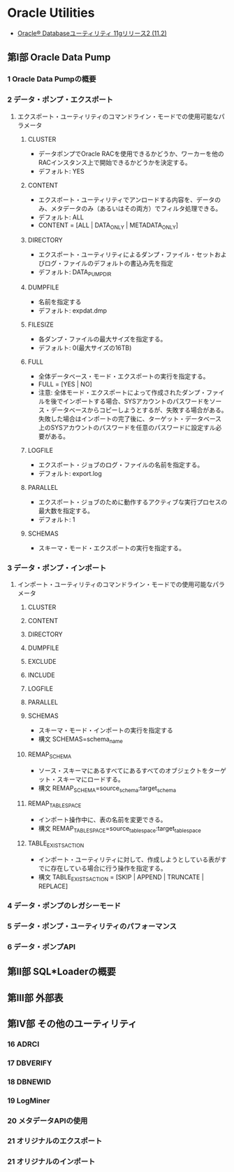 * Oracle Utilities
- [[https://docs.oracle.com/cd/E16338_01/server.112/b56303/toc.htm][Oracle® Databaseユーティリティ 11gリリース2 (11.2)]]
** 第Ⅰ部 Oracle Data Pump
*** 1 Oracle Data Pumpの概要
*** 2 データ・ポンプ・エクスポート
**** エクスポート・ユーティリティのコマンドライン・モードでの使用可能なパラメータ
***** CLUSTER
- データポンプでOracle RACを使用できるかどうか、ワーカーを他のRACインスタンス上で開始できるかどうかを決定する。
- デフォルト: YES
***** CONTENT
- エクスポート・ユーティリティでアンロードする内容を、データのみ、メタデータのみ（あるいはその両方）でフィルタ処理できる。
- デフォルト: ALL
- CONTENT = [ALL | DATA_ONLY | METADATA_ONLY]
***** DIRECTORY
- エクスポート・ユーティリティによるダンプ・ファイル・セットおよびログ・ファイルのデフォルトの書込み先を指定
- デフォルト: DATA_PUMP_DIR
***** DUMPFILE
- 名前を指定する
- デフォルト: expdat.dmp
***** FILESIZE
- 各ダンプ・ファイルの最大サイズを指定する。
- デフォルト: 0(最大サイズの16TB)
***** FULL
- 全体データベース・モード・エクスポートの実行を指定する。
- FULL = [YES | NO]
- 注意:
  全体モード・エクスポートによって作成されたダンプ・ファイルを後でインポートする場合、SYSアカウントのパスワードをソース・データベースからコピーしようとするが、失敗する場合がある。
  失敗した場合はインポートの完了後に、ターゲット・データベース上のSYSアカウントのパスワードを任意のパスワードに設定すル必要がある。
***** LOGFILE
- エクスポート・ジョブのログ・ファイルの名前を指定する。
- デフォルト: export.log
***** PARALLEL
- エクスポート・ジョブのために動作するアクティブな実行プロセスの最大数を指定する。
- デフォルト: 1
***** SCHEMAS
- スキーマ・モード・エクスポートの実行を指定する。
*** 3 データ・ポンプ・インポート
**** インポート・ユーティリティのコマンドライン・モードでの使用可能なパラメータ
***** CLUSTER
***** CONTENT
***** DIRECTORY
***** DUMPFILE
***** EXCLUDE
***** INCLUDE
***** LOGFILE
***** PARALLEL
***** SCHEMAS
- スキーマ・モード・インポートの実行を指定する
- 構文
  SCHEMAS=schema_name
***** REMAP_SCHEMA
- ソース・スキーマにあるすべてにあるすべてのオブジェクトをターゲット・スキーマにロードする。
- 構文
  REMAP_SCHEMA=source_schema:target_schema
***** REMAP_TABLESPACE
- インポート操作中に、表の名前を変更できる。
- 構文
  REMAP_TABLESPACE=source_tablespace:target_tablespace
***** TABLE_EXISTS_ACTION
- インポート・ユーティリティに対して、作成しようとしている表がすでに存在している場合に行う操作を指定する。
- 構文
  TABLE_EXISTS_ACTION = [SKIP | APPEND | TRUNCATE | REPLACE]
*** 4 データ・ポンプのレガシーモード
*** 5 データ・ポンプ・ユーティリティのパフォーマンス
*** 6 データ・ポンプAPI
** 第Ⅱ部 SQL*Loaderの概要
** 第Ⅲ部 外部表
** 第Ⅳ部 その他のユーティリティ
*** 16 ADRCI
*** 17 DBVERIFY
*** 18 DBNEWID
*** 19 LogMiner
*** 20 メタデータAPIの使用
*** 21 オリジナルのエクスポート
*** 21 オリジナルのインポート
